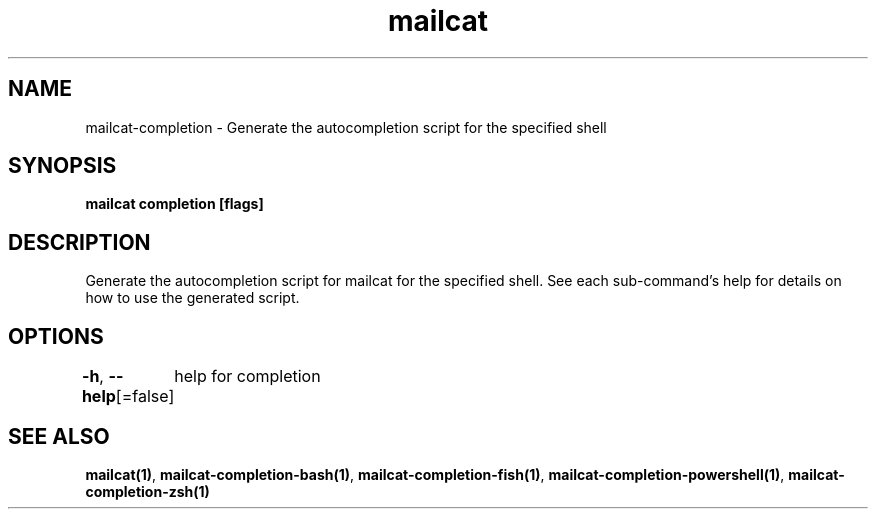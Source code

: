 .nh
.TH "mailcat" "1" "Apr 2023" "Auto generated by spf13/cobra" ""

.SH NAME
.PP
mailcat-completion - Generate the autocompletion script for the specified shell


.SH SYNOPSIS
.PP
\fBmailcat completion [flags]\fP


.SH DESCRIPTION
.PP
Generate the autocompletion script for mailcat for the specified shell.
See each sub-command's help for details on how to use the generated script.


.SH OPTIONS
.PP
\fB-h\fP, \fB--help\fP[=false]
	help for completion


.SH SEE ALSO
.PP
\fBmailcat(1)\fP, \fBmailcat-completion-bash(1)\fP, \fBmailcat-completion-fish(1)\fP, \fBmailcat-completion-powershell(1)\fP, \fBmailcat-completion-zsh(1)\fP
